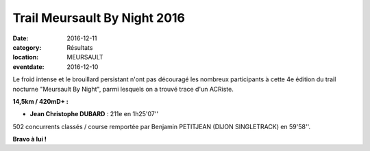 Trail Meursault By Night 2016
=============================

:date: 2016-12-11
:category: Résultats
:location: MEURSAULT
:eventdate: 2016-12-10

.. image:: http://assets.acr-dijon.org/meursault2016.jpg

Le froid intense et le brouillard persistant n'ont pas découragé les nombreux participants à cette 4e édition du trail nocturne "Meursault By Night", parmi lesquels on a trouvé trace d'un ACRiste.

**14,5km / 420mD+ :**

- **Jean Christophe DUBARD** : 211e en 1h25'07''

502 concurrents classés / course remportée par Benjamin PETITJEAN (DIJON SINGLETRACK) en 59'58''.

**Bravo à lui !**
